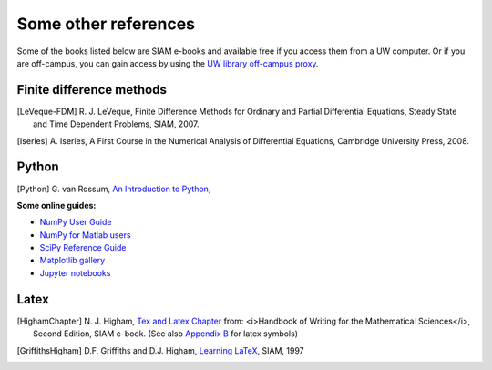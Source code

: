 
.. _biblio:

=============================================================
Some other references
=============================================================


Some of the books listed below are SIAM e-books and available free if you
access them from a UW computer.  Or if you are off-campus, you can gain
access by using the `UW library off-campus proxy
<http://www.lib.washington.edu/help/connect.html>`_.

.. _biblio_hyp:

Finite difference methods
---------------------------------------------

.. [LeVeque-FDM] R. J. LeVeque,
   Finite Difference Methods for Ordinary and Partial Differential
   Equations, Steady State and Time Dependent Problems, SIAM, 2007.

.. [Iserles] A. Iserles,
   A First Course in the Numerical Analysis of Differential Equations, 
   Cambridge University Press, 2008.

.. _biblio_python:

Python
------


.. [Python] G. van Rossum, `An Introduction to Python,
   <http://www.network-theory.co.uk/docs/pytut/index.html>`_

**Some online guides:**

* `NumPy User Guide <http://docs.scipy.org/doc/numpy/user/>`_
* `NumPy for Matlab users <http://www.scipy.org/NumPy_for_Matlab_Users>`_
* `SciPy Reference Guide <http://docs.scipy.org/doc/scipy/reference/>`_
* `Matplotlib gallery <http://matplotlib.sourceforge.net/gallery.html>`_
* `Jupyter notebooks <http://jupyter-notebook.readthedocs.org/en/latest/>`_

.. _biblio_latex:

Latex
-----

.. [HighamChapter] N. J. Higham, `Tex and Latex Chapter 
   <http://epubs.siam.org/ebooks/siam/other_titles_in_applied_mathematics/ot63/ot63_ch13>`_
   from: <i>Handbook of Writing for the Mathematical Sciences</i>, Second
   Edition, SIAM e-book.  (See also `Appendix B
   <http://epubs.siam.org/doi/abs/10.1137/1.9780898719550.appb>`_  
   for latex symbols)

.. [GriffithsHigham] D.F. Griffiths and D.J. Higham,
   `Learning LaTeX
   <http://epubs.siam.org/ebooks/siam/other_titles_in_applied_mathematics/ot55>`_,
   SIAM, 1997

